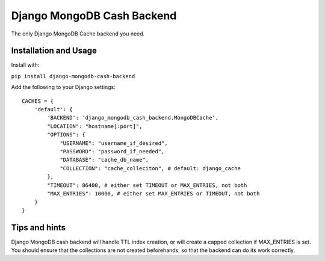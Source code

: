 Django MongoDB Cash Backend
===========================

The only Django MongoDB Cache backend you need.

Installation and Usage
----------------------
Install with:

``pip install django-mongodb-cash-backend``

Add the following to your Django settings::

    CACHES = {
        'default': {
            'BACKEND': 'django_mongodb_cash_backend.MongoDBCache',
            "LOCATION": "hostname[:port]",
            "OPTIONS": {
                "USERNAME": "username_if_desired",
                "PASSWORD": "password_if_needed",
                "DATABASE": "cache_db_name",
                "COLLECTION": "cache_colleciton", # default: django_cache
            },
            "TIMEOUT": 86400, # either set TIMEOUT or MAX_ENTRIES, not both
            "MAX_ENTRIES": 10000, # either set MAX_ENTRIES or TIMEOUT, not both
        }
    }


Tips and hints
--------------

Django MongoDB cash backend will handle TTL index creation, or will create a capped collection if MAX_ENTRIES is set. You should ensure that the collections are not created beforehands, so that the backend can do its work correctly.
